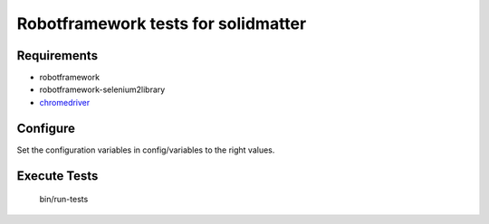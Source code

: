 Robotframework tests for solidmatter
====================================

Requirements
------------

* robotframework
* robotframework-selenium2library
* `chromedriver`_

Configure
---------
Set the configuration variables in config/variables to the right values.

Execute Tests
-------------

	bin/run-tests


.. _chromedriver: _http://chromedriver.chromium.org/
